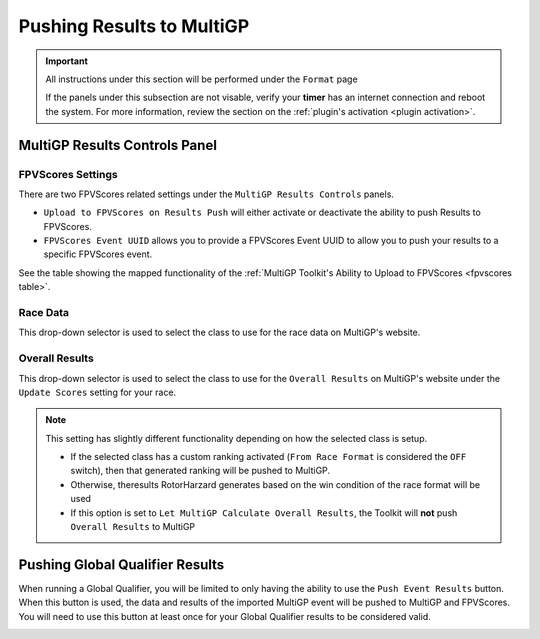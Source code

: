 Pushing Results to MultiGP
=============================

.. important::

        All instructions under this section will be performed under the ``Format`` page

        .. image:: ../importing/format.png
                :width: 500
                :alt: RotorHazard Format page
                :align: center

        If the panels under this subsection are not visable, verify your **timer** has an internet
        connection and reboot the system. For more information, review the section on the 
        :ref:`plugin's activation <plugin activation>`.

MultiGP Results Controls Panel
--------------------------------

.. image:: results_panel.png
    :width: 600
    :alt: Results Control Panel
    :align: center

FPVScores Settings
^^^^^^^^^^^^^^^^^^^^^^^^^^^^^^^^^

There are two FPVScores related settings under the ``MultiGP Results Controls`` panels. 

- ``Upload to FPVScores on Results Push`` will either activate or deactivate the ability to push Results to FPVScores.
- ``FPVScores Event UUID`` allows you to provide a FPVScores Event UUID to allow you to push your results to a specific FPVScores event. 

.. seealso::
See the table showing the mapped functionality of the :ref:`MultiGP 
Toolkit's Ability to Upload to FPVScores <fpvscores table>`.

Race Data
^^^^^^^^^^^^^^^^^^^^^^^^^^^^^^^^^

This drop-down selector is used to select the class to use for the race data on MultiGP's website.

.. image:: mgp_results.png
    :width: 600
    :alt: MultiGP Results
    :align: center

Overall Results
^^^^^^^^^^^^^^^^^^^^^^^^^^^^^^^^^

This drop-down selector is used to select the class to use for the ``Overall Results`` on MultiGP's website under 
the ``Update Scores`` setting for your race.

.. image:: mgp_rankings.png
    :width: 600
    :alt: MultiGP Rankings
    :align: center

.. note::

    This setting has slightly different functionality depending on how the selected class is setup.
    
    - If the selected class has a custom ranking activated (``From Race Format`` is considered the ``OFF`` switch), then that generated ranking will be pushed to MultiGP.
    - Otherwise, theresults RotorHarzard generates based on the win condition of the race format will be used
    - If this option is set to ``Let MultiGP Calculate Overall Results``, the Toolkit will **not** push ``Overall Results`` to MultiGP 

    .. image:: rh_ranking.png
        :width: 600
        :alt: RotorHazard Ranking
        :align: center

Pushing Global Qualifier Results
----------------------------------

When running a Global Qualifier, you will be limited to only having the ability to
use the ``Push Event Results`` button. When this button is used, the data and results of
the imported MultiGP event will be pushed to MultiGP and FPVScores. You will need to
use this button at least once for your Global Qualifier results to be considered valid.

.. image:: gq_panel.png
        :width: 600
        :alt: Global Qualifier Push
        :align: center

